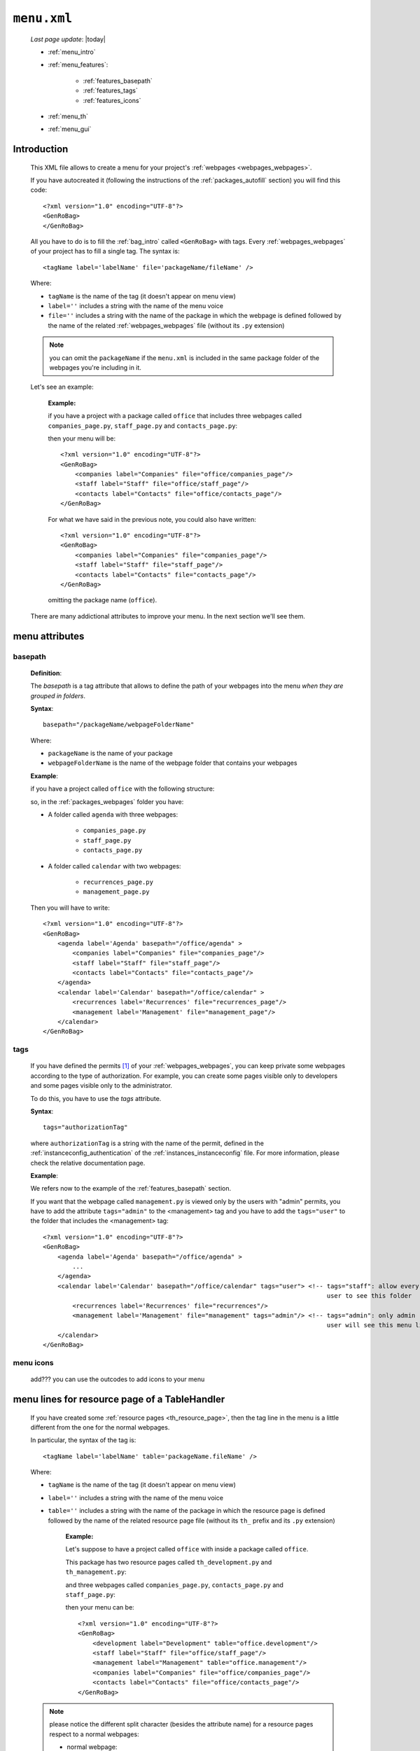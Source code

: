 .. _packages_menu:

============
``menu.xml``
============
    
    *Last page update*: |today|
    
    .. image:: ../../_images/projects/packages/menu.png
    
    * :ref:`menu_intro`
    * :ref:`menu_features`:
    
        * :ref:`features_basepath`
        * :ref:`features_tags`
        * :ref:`features_icons`
        
    * :ref:`menu_th`
    * :ref:`menu_gui`
    
.. _menu_intro:

Introduction
============
    
    This XML file allows to create a menu for your project's :ref:`webpages <webpages_webpages>`.
    
    If you have autocreated it (following the instructions of the :ref:`packages_autofill`
    section) you will find this code::
        
        <?xml version="1.0" encoding="UTF-8"?>
        <GenRoBag>
        </GenRoBag>
    
    All you have to do is to fill the :ref:`bag_intro` called ``<GenRoBag>`` with tags.
    Every :ref:`webpages_webpages` of your project has to fill a single tag. The syntax is::
    
        <tagName label='labelName' file='packageName/fileName' />
        
    Where:
    
    * ``tagName`` is the name of the tag (it doesn't appear on menu view)
    * ``label=''`` includes a string with the name of the menu voice
    * ``file=''`` includes a string with the name of the package in which the webpage is defined
      followed by the name of the related :ref:`webpages_webpages` file (without its ``.py``
      extension)
    
    .. note:: you can omit the ``packageName`` if the ``menu.xml`` is included in the same
              package folder of the webpages you're including in it.
    
    Let's see an example:
    
        **Example:**
        
        if you have a project with a package called ``office`` that includes three webpages
        called ``companies_page.py``, ``staff_page.py`` and ``contacts_page.py``:
        
        .. image:: ../../_images/projects/menu_example_1.png
        
        then your menu will be::
        
            <?xml version="1.0" encoding="UTF-8"?>
            <GenRoBag>
                <companies label="Companies" file="office/companies_page"/>
                <staff label="Staff" file="office/staff_page"/>
                <contacts label="Contacts" file="office/contacts_page"/>
            </GenRoBag>
            
        For what we have said in the previous note, you could also have written::
        
            <?xml version="1.0" encoding="UTF-8"?>
            <GenRoBag>
                <companies label="Companies" file="companies_page"/>
                <staff label="Staff" file="staff_page"/>
                <contacts label="Contacts" file="contacts_page"/>
            </GenRoBag>
            
        omitting the package name (``office``).
    
    There are many addictional attributes to improve your menu. In the next section we'll
    see them.
    
.. _menu_features:

menu attributes
===============
    
.. _features_basepath:
    
basepath
--------

    **Definition**:
    
    The *basepath* is a tag attribute that allows to define the path of your webpages
    into the menu *when they are grouped in folders*.
    
    **Syntax**::
    
        basepath="/packageName/webpageFolderName"
        
    Where:
    
    * ``packageName`` is the name of your package
    * ``webpageFolderName`` is the name of the webpage folder that contains your webpages
      
    **Example**:
    
    if you have a project called ``office`` with the following structure:
    
    .. image:: ../../_images/projects/menu_example_2.png
    
    so, in the :ref:`packages_webpages` folder you have:
    
    * A folder called ``agenda`` with three webpages:
    
        * ``companies_page.py``
        * ``staff_page.py``
        * ``contacts_page.py``
        
    * A folder called ``calendar`` with two webpages:
    
        * ``recurrences_page.py``
        * ``management_page.py``
    
    Then you will have to write::
    
        <?xml version="1.0" encoding="UTF-8"?>
        <GenRoBag>
            <agenda label='Agenda' basepath="/office/agenda" >
                <companies label="Companies" file="companies_page"/>
                <staff label="Staff" file="staff_page"/>
                <contacts label="Contacts" file="contacts_page"/>
            </agenda>
            <calendar label='Calendar' basepath="/office/calendar" >
                <recurrences label='Recurrences' file="recurrences_page"/>
                <management label='Management' file="management_page"/>
            </calendar>
        </GenRoBag>
        
.. _features_tags:

tags
----

    If you have defined the permits [#]_ of your :ref:`webpages_webpages`, you can keep private
    some webpages according to the type of authorization. For example, you can create some pages
    visible only to developers and some pages visible only to the administrator.
    
    To do this, you have to use the *tags* attribute.
    
    **Syntax**::
    
        tags="authorizationTag"
        
    where ``authorizationTag`` is a string with the name of the permit, defined in the
    :ref:`instanceconfig_authentication` of the :ref:`instances_instanceconfig` file.
    For more information, please check the relative documentation page.
    
    **Example**:
    
    We refers now to the example of the :ref:`features_basepath` section.
    
    If you want that the webpage called ``management.py`` is viewed only by the users with
    "admin" permits, you have to add the attribute ``tags="admin"`` to the
    <management> tag and you have to add the ``tags="user"`` to the folder that
    includes the <management> tag::
    
        <?xml version="1.0" encoding="UTF-8"?>
        <GenRoBag>
            <agenda label='Agenda' basepath="/office/agenda" >
                ...
            </agenda>
            <calendar label='Calendar' basepath="/office/calendar" tags="user"> <!-- tags="staff": allow every
                                                                                     user to see this folder      -->
                <recurrences label='Recurrences' file="recurrences"/>
                <management label='Management' file="management" tags="admin"/> <!-- tags="admin": only admin
                                                                                     user will see this menu line -->
            </calendar>
        </GenRoBag>
        
    .. _features_icons:
    
menu icons
----------
    
    add??? you can use the outcodes to add icons to your menu

.. _menu_th:

menu lines for resource page of a TableHandler
==============================================

    If you have created some :ref:`resource pages <th_resource_page>`, then the tag line in the menu
    is a little different from the one for the normal webpages.
    
    In particular, the syntax of the tag is::
    
        <tagName label='labelName' table='packageName.fileName' />
        
    Where:
    
    * ``tagName`` is the name of the tag (it doesn't appear on menu view)
    * ``label=''`` includes a string with the name of the menu voice
    * ``table=''`` includes a string with the name of the package in which the resource
      page is defined followed by the name of the related resource page file
      (without its ``th_`` prefix and its ``.py`` extension)
      
        **Example:**
        
        Let's suppose to have a project called ``office`` with inside a package
        called ``office``.
        
        This package has two resource pages called ``th_development.py`` and
        ``th_management.py``:
        
        .. image:: ../../_images/projects/menu_example_3.png
        
        and three webpages called ``companies_page.py``, ``contacts_page.py``
        and ``staff_page.py``:
        
        .. image:: ../../_images/projects/menu_example_1.png
        
        then your menu can be::
        
            <?xml version="1.0" encoding="UTF-8"?>
            <GenRoBag>
                <development label="Development" table="office.development"/>
                <staff label="Staff" file="office/staff_page"/>
                <management label="Management" table="office.management"/>
                <companies label="Companies" file="office/companies_page"/>
                <contacts label="Contacts" file="office/contacts_page"/>
            </GenRoBag>
        
    .. note:: please notice the different split character (besides the attribute
              name) for a resource pages respect to a normal webpages:
              
              * normal webpage:
              
                * attribute name = file
                * split character = ``/`` (slash)
                
                Example::
                
                    <staff label="Staff" file="office/staff_page"/>
                
              * resource webpage:
              
                * attribute name = table
                * split character = ``.`` (dot)
                
                Example::
                
                    <staff label="Staff" table="office.staff"/>
                    
.. _menu_gui:

GUI
===

    Let's see the image:
    
    .. image:: ../../_images/components/frameindex/fi_left_menu.png
    
    The current selected page is highlighted through a different color. Also, the menu
    supports a folder-hierarchy; there will be visualized only the contents of a single folder
    at a time.
    
    In the image:
    
    * the ``Invoices Tables`` and the ``Utility`` bars are the folders. In particular, the current
      folder selected is the first one
    * ``Customers``, ``Products``, ``Products Type``, ``Invoices``, ``Single Record`` belong to
      the ``Invoices Tables`` folder and ``customers`` is the current opened page
                
**Footnotes**:

.. [#] You handle the permits through the :ref:`instanceconfig_authentication` tag of the :ref:`instances_instanceconfig` file
